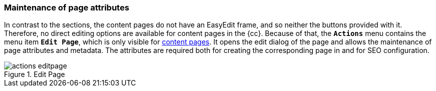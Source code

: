 [[uc-pageattributes]]
=== Maintenance of page attributes
In contrast to the sections, the content pages do not have an EasyEdit frame, and so neither the buttons provided with it.
Therefore, no direct editing options are available for content pages in the {cc}.
Because of that, the `*Actions*` menu contains the menu item `*Edit Page*`, which is only visible for <<rp_contentpage,content pages>>.
It opens the edit dialog of the page and allows the maintenance of page attributes and metadata.
The attributes are required both for creating the corresponding page in {sp} and for SEO configuration.

.Edit Page
image::actions_editpage.png[]
